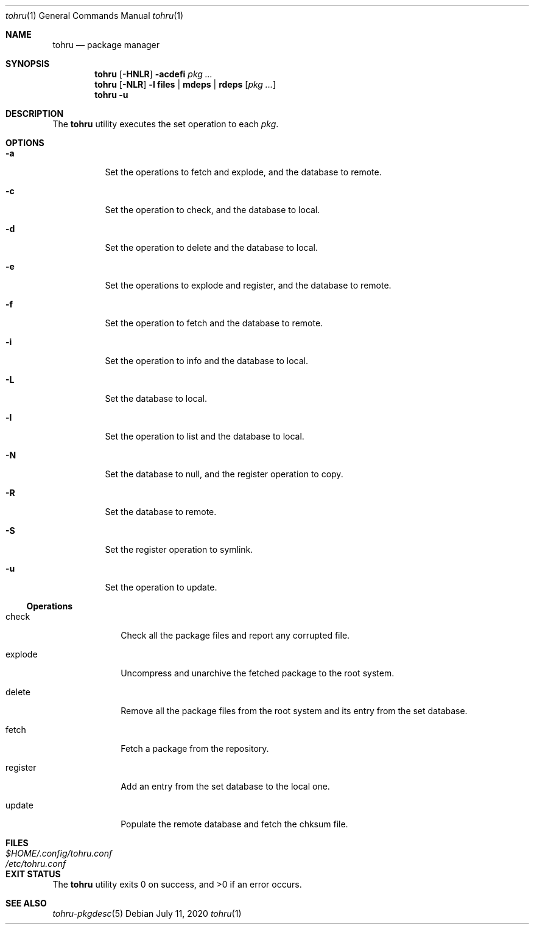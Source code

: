 .Dd $Mdocdate: July 11 2020 $
.Dt tohru 1
.Os
.Sh NAME
.Nm tohru
.Nd package manager
.Sh SYNOPSIS
.Nm
.Op Fl HNLR
.Fl acdefi
.Ar pkg ...
.Nm
.Op Fl NLR
.Fl l
.Cm files | mdeps | rdeps
.Op Ar pkg ...
.Nm
.Fl u
.Sh DESCRIPTION
The
.Nm
utility executes the set operation to each
.Ar pkg .
.Sh OPTIONS
.Bl -tag -width Ds
.It Fl a
Set the operations to fetch and explode, and the database to remote.
.It Fl c
Set the operation to check, and the database to local.
.It Fl d
Set the operation to delete and the database to local.
.It Fl e
Set the operations to explode and register, and the database to remote.
.It Fl f
Set the operation to fetch and the database to remote.
.It Fl i
Set the operation to info and the database to local.
.It Fl L
Set the database to local.
.It Fl l
Set the operation to list and the database to local.
.It Fl N
Set the database to null, and the register operation to copy.
.It Fl R
Set the database to remote.
.It Fl S
Set the register operation to symlink.
.It Fl u
Set the operation to update.
.El
.Ss Operations
.Bl -tag -width register
.It check
Check all the package files and report any corrupted file.
.It explode
Uncompress and unarchive the fetched package to the root system.
.It delete
Remove all the package files from the root system and its entry from the
set database.
.It fetch
Fetch a package from the repository.
.It register
Add an entry from the set database to the local one.
.It update
Populate the remote database and fetch the chksum file.
.El
.Sh FILES
.Bl -tag -width XXXXXXXXXXXXXXXXXXXXXXXX -compat
.It Pa $HOME/.config/tohru.conf
.It Pa /etc/tohru.conf
.El
.Sh EXIT STATUS
.Ex -std
.Sh SEE ALSO
.Xr tohru-pkgdesc 5
